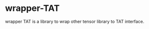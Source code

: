 #+OPTIONS: toc:nil

* wrapper-TAT

wrapper TAT is a library to wrap other tensor library to TAT interface.

